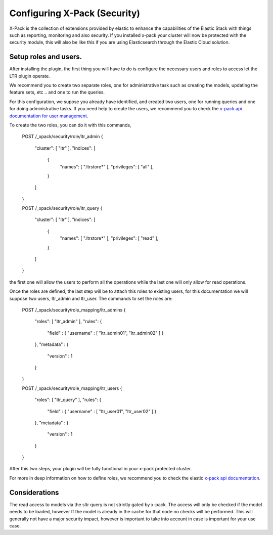 Configuring X-Pack (Security)
***********************

X-Pack is the collection of extensions provided by elastic to enhance the capabilities of the Elastic Stack with things
such as reporting, monitoring and also security. If you installed x-pack your cluster will now be protected with the
security module, this will also be like this if you are using Elasticsearch through the Elastic Cloud solution.

=====================================================
Setup roles and users.
=====================================================

After installing the plugin, the first thing you will have to do is configure the necessary users and roles to access let
the LTR plugin operate.

We recommend you to create two separate roles, one for administrative task such as creating the models, updating the feature sets, etc ..
and one to run the queries.

For this configuration, we supose you already have identified, and created two users, one for running queries and one for doing administrative tasks. If you
need help to create the users, we recommend you to check the `x-pack api documentation for user management <https://www.elastic.co/guide/en/elasticsearch/reference/6.1/security-api-users.html>`_.


To create the two roles, you can do it with this commands,

    POST /_xpack/security/role/ltr_admin
    {
        "cluster": [ "ltr" ],
        "indices": [
            {
                "names": [ ".ltrstore*" ],
                "privileges": [ "all" ],
            }
        ]
    }

    POST /_xpack/security/role/ltr_query
    {
        "cluster": [ "ltr" ],
        "indices": [
            {
                "names": [ ".ltrstore*" ],
                "privileges": [ "read" ],
            }
        ]
    }

the first one will allow the users to perform all the operations while the last one will only allow for read operations.

Once the roles are defined, the last step will be to attach this roles to existing users, for this documentation we will suppose
two users, ltr_admin and ltr_user. The commands to set the roles are:


    POST /_xpack/security/role_mapping/ltr_admins
    {
        "roles": [ "ltr_admin" ],
        "rules": {
            "field" : { "username" : [ "ltr_admin01", "ltr_admin02" ] }
        },
        "metadata" : {
            "version" : 1
        }
    }

    POST /_xpack/security/role_mapping/ltr_users
    {
        "roles": [ "ltr_query" ],
        "rules": {
            "field" : { "username" : [ "ltr_user01", "ltr_user02" ] }
        },
        "metadata" : {
            "version" : 1
        }
    }

After this two steps, your plugin will be fully functional in your x-pack protected cluster.

For more in deep information on how to define roles, we recommend you to check the elastic `x-pack api documentation <https://www.elastic.co/guide/en/x-pack/6.1/defining-roles.html>`_.


=====================================================
Considerations
=====================================================

The read access to models via the sltr query is not strictly gated by x-pack. The access will only be checked if the model needs
to be loaded, however If the model is already in the cache for that node no checks will be performed. This will generally not have
a major security impact, however is important to take into account in case is important for your use case.